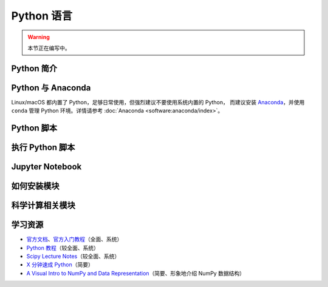Python 语言
===========

.. warning::

    本节正在编写中。

Python 简介
-----------

Python 与 Anaconda
------------------

Linux/macOS 都内置了 Python，足够日常使用，但强烈建议不要使用系统内置的 Python，
而建议安装 `Anaconda <https://www.anaconda.com/products/individual>`__，并使用
``conda`` 管理 Python 环境。详情请参考 :doc:`Anaconda <software:anaconda/index>`。

Python 脚本
-----------

执行 Python 脚本
----------------

Jupyter Notebook
----------------

如何安装模块
------------

科学计算相关模块
----------------

学习资源
--------

- `官方文档 <https://docs.python.org/zh-cn/3/>`__\ 、\
  `官方入门教程 <https://docs.python.org/zh-cn/3/tutorial/index.html>`__\ （全面、系统）
- `Python 教程 <https://www.liaoxuefeng.com/wiki/1016959663602400>`__\ （较全面、系统）
- `Scipy Lecture Notes <https://scipy-lectures.org/index.html>`__\ （较全面、系统）
- `X 分钟速成 Python <https://learnxinyminutes.com/docs/zh-cn/python-cn/>`__\ （简要）
- `A Visual Intro to NumPy and Data Representation <https://jalammar.github.io/visual-numpy/>`__\
  （简要、形象地介绍 NumPy 数据结构）
